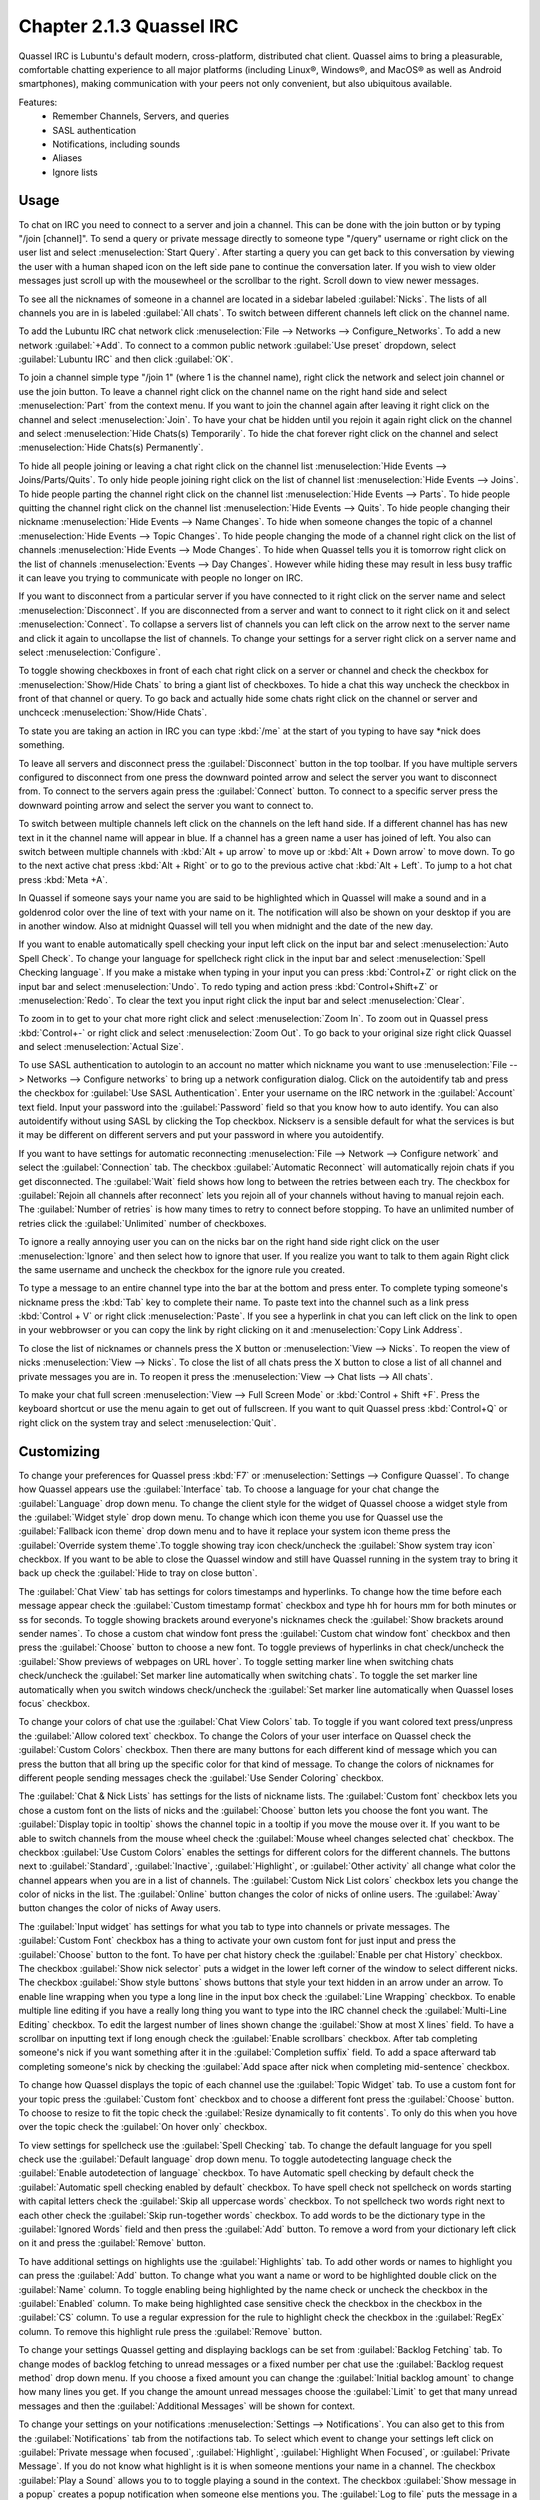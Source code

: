 Chapter 2.1.3 Quassel IRC
=========================

Quassel IRC is Lubuntu's default modern, cross-platform, distributed chat client. Quassel aims to bring a pleasurable, comfortable chatting experience to all major platforms (including Linux®, Windows®, and MacOS® as well as Android smartphones), making communication with your peers not only convenient, but also ubiquitous available. 

Features:
 - Remember Channels, Servers, and queries
 - SASL authentication
 - Notifications, including sounds
 - Aliases
 - Ignore lists

Usage
------
To chat on IRC you need to connect to a server and join a channel. This can be done with the join button or by typing "/join [channel]". To send a query or private message directly to someone type "/query" username or right click on the user list and select :menuselection:`Start Query`. After starting a query you can get back to this conversation by viewing the user with a human shaped icon on the left side pane to continue the conversation later. If you wish to view older messages just scroll up with the mousewheel or the scrollbar to the right. Scroll down to view newer messages.

To see all the nicknames of someone in a channel are located in a sidebar labeled :guilabel:`Nicks`. The lists of all channels you are in is labeled :guilabel:`All chats`. To switch between different channels left click on the channel name.

.. image:: quasselwizard.png

To add the Lubuntu IRC chat network click :menuselection:`File --> Networks --> Configure_Networks`. To add a new network  :guilabel:`+Add`. To connect to a common public network :guilabel:`Use preset` dropdown, select :guilabel:`Lubuntu IRC` and then click :guilabel:`OK`.

To join a channel simple type "/join 1" (where 1 is the channel name), right click the network and select join channel or use the join button. To leave a channel right click on the channel name on the right hand side and select :menuselection:`Part` from the context menu. If you want to join the channel again after leaving it right click on the channel and select :menuselection:`Join`. To have your chat be hidden until you rejoin it again right click on the channel and select :menuselection:`Hide Chats(s) Temporarily`. To hide the chat forever right click on the channel and select :menuselection:`Hide Chats(s) Permanently`.

To hide all people joining or leaving a chat right click on the channel list :menuselection:`Hide Events --> Joins/Parts/Quits`. To only hide people joining right click on the list of channel list :menuselection:`Hide Events --> Joins`. To hide people parting the channel right click on the channel list :menuselection:`Hide Events --> Parts`. To hide people quitting the channel right click on the channel list :menuselection:`Hide Events --> Quits`. To hide people changing their nickname :menuselection:`Hide Events --> Name Changes`. To hide when someone changes the topic of a channel :menuselection:`Hide Events --> Topic Changes`. To hide people changing the mode of a channel right click on the list of channels :menuselection:`Hide Events --> Mode Changes`. To hide when Quassel tells you it is tomorrow right click on the list of channels :menuselection:`Events --> Day Changes`. However while hiding these may result in less busy traffic it can leave you trying to communicate with people no longer on IRC.	 

.. image:: channel-list-context.png

If you want to disconnect from a particular server if you have connected to it right click on the server name and select :menuselection:`Disconnect`. If you are disconnected from a server and want to connect to it right click on it and select :menuselection:`Connect`. To collapse a servers list of channels you can left click on the arrow next to the server name and click it again to uncollapse the list of channels. To change your settings for a server right click on a server name and select :menuselection:`Configure`.

To toggle showing checkboxes in front of each chat right click on a server or channel and check the checkbox for :menuselection:`Show/Hide Chats` to bring a giant list of checkboxes. To hide a chat this way uncheck the checkbox in front of that channel or query. To go back and actually hide some chats right click on the channel or server and unchceck :menuselection:`Show/Hide Chats`.

To state you are taking an action in IRC you can type :kbd:`/me` at the start of you typing to have say \*nick does something.

To leave all servers and disconnect press the :guilabel:`Disconnect` button in the top toolbar. If you have multiple servers configured to disconnect from one press the downward pointed arrow and select the server you want to disconnect from. To connect to the servers again press the :guilabel:`Connect` button. To connect to a specific server press the downward pointing arrow and select the server you want to connect to. 

To switch between multiple channels left click on the channels on the left hand side. If a different channel has has new text in it the channel name will appear in blue. If a channel has a green name a user has joined of left. You also can switch between multiple channels with :kbd:`Alt + up arrow` to move up or :kbd:`Alt + Down arrow` to move down. To go to the next active chat press :kbd:`Alt + Right` or to go to the previous active chat :kbd:`Alt + Left`. To jump to a hot chat press :kbd:`Meta +A`. 

In Quassel if someone says your name you are said to be highlighted which in Quassel will make a sound and in a goldenrod color over the line of text with your name on it. The notification will also be shown on your desktop if you are in another window. Also at midnight Quassel will tell you when midnight and the date of the new day.

If you want to enable automatically spell checking your input left click on the input bar and select :menuselection:`Auto Spell Check`. To change your language for spellcheck right click in the input bar and select :menuselection:`Spell Checking language`. If you make a mistake when typing in your input you can press :kbd:`Control+Z` or right click on the input bar and select :menuselection:`Undo`. To redo typing and action press :kbd:`Control+Shift+Z` or :menuselection:`Redo`. To clear the text you input right click the input bar and select :menuselection:`Clear`.

To zoom in to get to your chat more right click and select :menuselection:`Zoom In`. To zoom out in Quassel press :kbd:`Control+-` or right click and select :menuselection:`Zoom Out`. To go back to your original size right click Quassel and select :menuselection:`Actual Size`.

To use SASL authentication to autologin to an account no matter which nickname you want to use :menuselection:`File --> Networks --> Configure networks` to bring up a network configuration dialog. Click on the autoidentify tab and press the checkbox for :guilabel:`Use SASL Authentication`. Enter your username on the IRC network in the :guilabel:`Account` text field. Input your password into the :guilabel:`Password` field so that you know how to auto identify. You can also autoidentify without  using SASL by clicking the Top checkbox. Nickserv is a sensible default for what the services is but it may be different on different servers and put your password in where you autoidentify. 

If you want to have settings for automatic reconnecting :menuselection:`File --> Network --> Configure network` and select the :guilabel:`Connection` tab. The checkbox  :guilabel:`Automatic Reconnect` will automatically rejoin chats if you get disconnected. The :guilabel:`Wait` field shows how long to between the retries between each try. The checkbox for :guilabel:`Rejoin all channels after reconnect` lets you rejoin all of your channels without having to manual rejoin each. The :guilabel:`Number of retries` is how many times to retry to connect before stopping. To have an unlimited number of retries click the :guilabel:`Unlimited` number of checkboxes.     

.. image:: quassel_irc.png

To ignore a really annoying user you can on the nicks bar on the right hand side right click on the user :menuselection:`Ignore` and then select how to ignore that user. If you realize you want to talk to them again Right click the same username and uncheck the checkbox for the ignore rule you created.  

To type a message to an entire channel type into the bar at the bottom and press enter. To complete typing someone's nickname press the :kbd:`Tab` key to complete their name. To paste text into the channel such as a link press :kbd:`Control + V` or right click :menuselection:`Paste`. If you see a hyperlink in chat you can left click on the link to open in your webbrowser or you can copy the link by right clicking on it and :menuselection:`Copy Link Address`.   

To close the list of nicknames or channels press the X button or :menuselection:`View --> Nicks`. To reopen the view of nicks :menuselection:`View --> Nicks`. To close the list of all chats press the X button to close a list of all channel and private messages you are in. To reopen it press the :menuselection:`View --> Chat lists --> All chats`. 

To make your chat full screen :menuselection:`View --> Full Screen Mode` or :kbd:`Control + Shift +F`. Press the keyboard shortcut or use the menu again to get out of fullscreen. If you want to quit Quassel press :kbd:`Control+Q` or right click on the system tray and select :menuselection:`Quit`.
 

Customizing
-----------
To change your preferences for Quassel press :kbd:`F7` or :menuselection:`Settings --> Configure Quassel`. To change how Quassel appears use the :guilabel:`Interface` tab. To choose a language for your chat change the :guilabel:`Language` drop down menu. To change the client style for the widget of Quassel choose a widget style from the :guilabel:`Widget style` drop down menu.  To change which icon theme you use for Quassel use the :guilabel:`Fallback icon theme` drop down menu and to have it replace your system icon theme press the :guilabel:`Override system theme`.To toggle showing tray icon check/uncheck the :guilabel:`Show system tray icon` checkbox. If you want to be able to close the Quassel window and still have Quassel running in the system tray to bring it back up check the :guilabel:`Hide to tray on close button`.

.. image:: quassel-pref-interface.png

The :guilabel:`Chat View` tab has settings for colors timestamps and hyperlinks. To change how the time before each message appear check the :guilabel:`Custom timestamp format` checkbox and type hh for hours mm for both minutes or ss for seconds. To toggle showing brackets around everyone's nicknames check the :guilabel:`Show brackets around sender names`. To chose a custom chat window font press the :guilabel:`Custom chat window font` checkbox and then press the :guilabel:`Choose` button to choose a new font.   To toggle previews of hyperlinks in chat check/uncheck the :guilabel:`Show previews of webpages on URL hover`. To toggle setting marker line when switching chats check/uncheck the :guilabel:`Set marker line automatically when switching chats`. To toggle the set marker line automatically when you switch windows check/uncheck the :guilabel:`Set marker line automatically when Quassel loses focus` checkbox. 

.. image:: quasselpref.png

To change your colors of chat use the :guilabel:`Chat View Colors` tab. To toggle if you want colored text press/unpress the :guilabel:`Allow colored text` checkbox. To change the Colors of your user interface on Quassel check the :guilabel:`Custom Colors` checkbox. Then there are many buttons for each different kind of message which you can press the button that all bring up the specific color for that kind of message. To change the colors of nicknames for different people sending messages check the :guilabel:`Use Sender Coloring` checkbox.

.. image:: chat-view-colors.png 

The :guilabel:`Chat & Nick Lists` has settings for the lists of nickname lists. The :guilabel:`Custom font` checkbox lets you chose a custom font on the lists of nicks and the :guilabel:`Choose` button lets you choose the font you want. The :guilabel:`Display topic in tooltip` shows the channel topic in a tooltip if you move the mouse over it. If you want to be able to switch channels from the mouse wheel check the :guilabel:`Mouse wheel changes selected chat` checkbox. The checkbox :guilabel:`Use Custom Colors` enables the settings for different colors for the different channels. The buttons next to :guilabel:`Standard`, :guilabel:`Inactive`, :guilabel:`Highlight`, or :guilabel:`Other activity` all change what color the channel appears when you are in a list of channels. The :guilabel:`Custom Nick List colors` checkbox lets you change the color of nicks in the list. The :guilabel:`Online` button changes the color of nicks of online users. The :guilabel:`Away` button changes the color of nicks of Away users.  

.. image::  quasel-chat-nick-list.png

The :guilabel:`Input widget` has settings for what you tab to type into channels or private messages. The :guilabel:`Custom Font` checkbox has a thing to activate your own custom font for just input and press the :guilabel:`Choose` button to the font. To have per chat history check the :guilabel:`Enable per chat History` checkbox. The checkbox :guilabel:`Show nick selector` puts a widget in the lower left corner of the window to select different nicks. The checkbox :guilabel:`Show style buttons` shows buttons that style your text hidden in an arrow under an arrow. To enable line wrapping when you type a long line in the input box check the :guilabel:`Line Wrapping`  checkbox. To enable multiple line editing if you have a really long thing you want to type into the IRC channel check the :guilabel:`Multi-Line Editing` checkbox. To edit the largest number of lines shown change the :guilabel:`Show at most X lines` field. To have a scrollbar on inputting text if long enough check the :guilabel:`Enable scrollbars` checkbox. After tab completing someone's nick if you want something after it in the :guilabel:`Completion suffix` field. To add a space afterward tab completing someone's nick by checking the :guilabel:`Add space after nick when completing mid-sentence` checkbox.

.. image::  quassel-input-widget.png

To change how Quassel displays the topic of each channel use the :guilabel:`Topic Widget` tab. To use a custom font for your topic press the :guilabel:`Custom font` checkbox and to choose a different font press the :guilabel:`Choose` button. To choose to resize to fit the topic check the :guilabel:`Resize dynamically to fit contents`. To only do this when you hove over the topic check the :guilabel:`On hover only` checkbox. 

To view settings for spellcheck use the :guilabel:`Spell Checking` tab. To change the default language for you spell check use the :guilabel:`Default language` drop down menu. To toggle autodetecting language check the :guilabel:`Enable autodetection of language` checkbox. To have Automatic spell checking by default check the :guilabel:`Automatic spell checking enabled by default` checkbox. To have spell check not spellcheck on words starting with capital letters check the :guilabel:`Skip all uppercase words` checkbox. To not spellcheck two words right next to each other check the :guilabel:`Skip run-together words` checkbox. To add words to be the dictionary type in the :guilabel:`Ignored Words` field and then press the :guilabel:`Add` button. To remove a word from your dictionary left click on it and press the :guilabel:`Remove` button. 

.. image:: quassel-spellcheck.png 

To have additional settings on highlights use the :guilabel:`Highlights` tab. To add other words or names to highlight you can press the :guilabel:`Add` button. To change what you want a name or word to be highlighted double click on the :guilabel:`Name` column. To toggle enabling being highlighted by the name check or uncheck the checkbox in the :guilabel:`Enabled` column. To make being highlighted case sensitive check the checkbox in the checkbox in the :guilabel:`CS` column. To use a regular expression for the rule to highlight check the checkbox in the :guilabel:`RegEx` column. To remove this highlight rule press the :guilabel:`Remove` button.

.. image:: quassel-pref-highlights.png

To change your settings Quassel getting and displaying backlogs can be set from :guilabel:`Backlog Fetching` tab. To change modes of backlog fetching to unread messages or a fixed number per chat use the :guilabel:`Backlog request method` drop down menu. If you choose a fixed amount you can change the :guilabel:`Initial backlog amount` to change how many lines you get. If you change the amount unread messages choose the :guilabel:`Limit` to get that many unread messages and then the :guilabel:`Additional Messages` will be shown for context.

To change your settings on your notifications :menuselection:`Settings --> Notifications`. You can also get to this from the :guilabel:`Notifications` tab from the notifactions tab. To select which event to change your settings left click on :guilabel:`Private message when focused`, :guilabel:`Highlight`, :guilabel:`Highlight When Focused`, or :guilabel:`Private Message`. If you do not know what highlight is it is when someone mentions your name in a channel. The checkbox :guilabel:`Play a Sound` allows you to to toggle playing a sound in the context. The checkbox :guilabel:`Show message in a popup` creates a popup notification when someone else mentions you. The :guilabel:`Log to file` puts the message in a file. The :guilabel:`Mark taskbar entry` makes the taskbar entry appear highlighted.  

.. image:: notificationsettings.png  

To change your shortcut :menuselection:`Settings --> Configure Shortcuts`. To see what shortcut does look at the :guilabel:`Action` column in the table. To see what keyboard shortcut to press see the :guilabel:`Shortcut` column. To set a second keyboard shortcut to do something use the :guilabel:`Alternate` column.  To switch to a custom keyboard shortcut left click on the action in the action column press the :guilabel:`Custom` and then press the button to the right and input your keyboard shortuct. To restore your keyboard shortcuts to the defaults press the :guilabel:`Defaults` bottom at the bottom. To not make your changes for keyboard shortcuts press the :guilabel:`Cancel` button. To apply your changes to keyboard shortcuts and close the window press the :guilabel:`OK` button.

.. image:: quassel-shortcut-keys.png

Version
-------
Lubuntu ships with version 1:0.13.1 of Quassel IRC.


How to Launch
-------------
To launch Quassel from the menu go to :menuselection:`Internet --> Quassel IRC` or type 

.. code:: 

 quassel 
 
in the terminal. The icon for Quassel looks like a blue circle with a white crescent on it.
